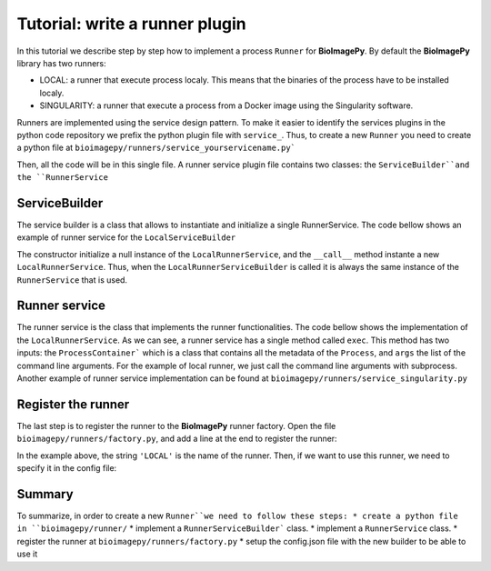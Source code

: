 Tutorial: write a runner plugin
===============================

In this tutorial we describe step by step how to implement a process ``Runner`` for **BioImagePy**. By default 
the **BioImagePy** library has two runners: 

* LOCAL: a runner that execute process localy. This means that the binaries of the process have to be installed localy.
* SINGULARITY: a runner that execute a process from a Docker image using the Singularity software.

Runners are implemented using the service design pattern. To make it easier to identify the services plugins in the 
python code repository we prefix the python plugin file with ``service_``. 
Thus, to create a new ``Runner`` you need to create a python file at ``bioimagepy/runners/service_yourservicename.py```

Then, all the code will be in this single file. A runner service plugin file contains two classes: the ``ServiceBuilder``and 
the ``RunnerService``

ServiceBuilder
--------------

The service builder is a class that allows to instantiate and initialize a single RunnerService. The code bellow shows an
example of runner service for the ``LocalServiceBuilder``

.. code-bloc:: python

    class LocalRunnerServiceBuilder:
        """Service builder for the runner service"""
        def __init__(self):
            self._instance = None

        def __call__(self, **_ignored):
            if not self._instance:
                self._instance = LocalRunnerService()
            return self._instance

The constructor initialize a null instance of the ``LocalRunnerService``, and the ``__call__`` method instante a new
``LocalRunnerService``. Thus, when the ``LocalRunnerServiceBuilder`` is called it is always the same instance of the 
``RunnerService`` that is used.             

Runner service
--------------

The runner service is the class that implements the runner functionalities. The code bellow shows the implementation of 
the ``LocalRunnerService``. As we can see, a runner service has a single method called ``exec``. This method has two inputs: the ``ProcessContainer```
which is a class that contains all the metadata of the ``Process``, and ``args`` the list of the command line arguments. For the 
example of local runner, we just call the command line arguments with subprocess. Another example of runner service implementation can 
be found at ``bioimagepy/runners/service_singularity.py`` 

.. code-bloc:: python

    class LocalRunnerService:
        """Service for local runner exec
        
        To initialize the database, you need to set the xml_dirs from 
        the configuration and then call initialize
        
        """
        def __init__(self):
            self.service_name = 'LocalRunnerService'

        def exec(self, process:ProcessContainer, args):
            """Execute a process

            Parameters
            ----------
            process
                Metadata of the process
            args
                list of arguments    

            """
            subprocess.run(args)

Register the runner
-------------------

The last step is to register the runner to the **BioImagePy** runner factory. Open the file ``bioimagepy/runners/factory.py``, and add 
a line at the end to register the runner:

.. code-bloc:: python

    runnerServices.register_builder('LOCAL', LocalRunnerServiceBuilder())

In the example above, the string ``'LOCAL'`` is the name of the runner. Then, if we want to use this runner, we need to specify it 
in the config file:

.. code-bloc:: javascript

    ...
    "process": {
        "service": "LOCAL",
    ...

Summary
-------

To summarize, in order to create a new ``Runner``we need to follow these steps:
* create a python file in ``bioimagepy/runner/``
* implement a ``RunnerServiceBuilder``` class.
* implement a ``RunnerService`` class.
* register the runner at ``bioimagepy/runners/factory.py``
* setup the config.json file with the new builder to be able to use it
